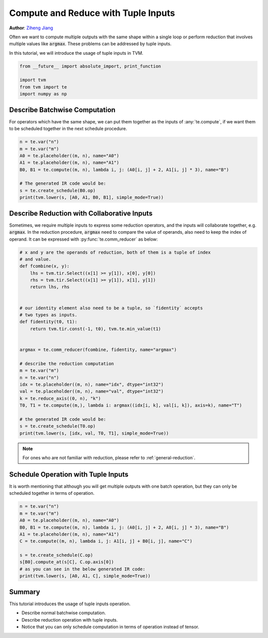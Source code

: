 
.. DO NOT EDIT.
.. THIS FILE WAS AUTOMATICALLY GENERATED BY SPHINX-GALLERY.
.. TO MAKE CHANGES, EDIT THE SOURCE PYTHON FILE:
.. "how_to/work_with_schedules/tuple_inputs.py"
.. LINE NUMBERS ARE GIVEN BELOW.

.. only:: html

    .. note::
        :class: sphx-glr-download-link-note

        Click :ref:`here <sphx_glr_download_how_to_work_with_schedules_tuple_inputs.py>`
        to download the full example code

.. rst-class:: sphx-glr-example-title

.. _sphx_glr_how_to_work_with_schedules_tuple_inputs.py:


Compute and Reduce with Tuple Inputs
=======================================
**Author**: `Ziheng Jiang <https://github.com/ZihengJiang>`_

Often we want to compute multiple outputs with the same shape within
a single loop or perform reduction that involves multiple values like
:code:`argmax`. These problems can be addressed by tuple inputs.

In this tutorial, we will introduce the usage of tuple inputs in TVM.

.. GENERATED FROM PYTHON SOURCE LINES 28-34

.. code-block:: default

    from __future__ import absolute_import, print_function

    import tvm
    from tvm import te
    import numpy as np


.. GENERATED FROM PYTHON SOURCE LINES 35-41

Describe Batchwise Computation
------------------------------
For operators which have the same shape, we can put them together as
the inputs of :any:`te.compute`, if we want them to be scheduled
together in the next schedule procedure.


.. GENERATED FROM PYTHON SOURCE LINES 41-51

.. code-block:: default

    n = te.var("n")
    m = te.var("m")
    A0 = te.placeholder((m, n), name="A0")
    A1 = te.placeholder((m, n), name="A1")
    B0, B1 = te.compute((m, n), lambda i, j: (A0[i, j] + 2, A1[i, j] * 3), name="B")

    # The generated IR code would be:
    s = te.create_schedule(B0.op)
    print(tvm.lower(s, [A0, A1, B0, B1], simple_mode=True))


.. GENERATED FROM PYTHON SOURCE LINES 52-61

.. _reduction-with-tuple-inputs:

Describe Reduction with Collaborative Inputs
--------------------------------------------
Sometimes, we require multiple inputs to express some reduction
operators, and the inputs will collaborate together, e.g. :code:`argmax`.
In the reduction procedure, :code:`argmax` need to compare the value of
operands, also need to keep the index of operand. It can be expressed
with :py:func:`te.comm_reducer` as below:

.. GENERATED FROM PYTHON SOURCE LINES 61-90

.. code-block:: default


    # x and y are the operands of reduction, both of them is a tuple of index
    # and value.
    def fcombine(x, y):
        lhs = tvm.tir.Select((x[1] >= y[1]), x[0], y[0])
        rhs = tvm.tir.Select((x[1] >= y[1]), x[1], y[1])
        return lhs, rhs


    # our identity element also need to be a tuple, so `fidentity` accepts
    # two types as inputs.
    def fidentity(t0, t1):
        return tvm.tir.const(-1, t0), tvm.te.min_value(t1)


    argmax = te.comm_reducer(fcombine, fidentity, name="argmax")

    # describe the reduction computation
    m = te.var("m")
    n = te.var("n")
    idx = te.placeholder((m, n), name="idx", dtype="int32")
    val = te.placeholder((m, n), name="val", dtype="int32")
    k = te.reduce_axis((0, n), "k")
    T0, T1 = te.compute((m,), lambda i: argmax((idx[i, k], val[i, k]), axis=k), name="T")

    # the generated IR code would be:
    s = te.create_schedule(T0.op)
    print(tvm.lower(s, [idx, val, T0, T1], simple_mode=True))


.. GENERATED FROM PYTHON SOURCE LINES 91-95

.. note::

  For ones who are not familiar with reduction, please refer to
  :ref:`general-reduction`.

.. GENERATED FROM PYTHON SOURCE LINES 97-102

Schedule Operation with Tuple Inputs
------------------------------------
It is worth mentioning that although you will get multiple outputs
with one batch operation, but they can only be scheduled together
in terms of operation.

.. GENERATED FROM PYTHON SOURCE LINES 102-115

.. code-block:: default


    n = te.var("n")
    m = te.var("m")
    A0 = te.placeholder((m, n), name="A0")
    B0, B1 = te.compute((m, n), lambda i, j: (A0[i, j] + 2, A0[i, j] * 3), name="B")
    A1 = te.placeholder((m, n), name="A1")
    C = te.compute((m, n), lambda i, j: A1[i, j] + B0[i, j], name="C")

    s = te.create_schedule(C.op)
    s[B0].compute_at(s[C], C.op.axis[0])
    # as you can see in the below generated IR code:
    print(tvm.lower(s, [A0, A1, C], simple_mode=True))


.. GENERATED FROM PYTHON SOURCE LINES 116-123

Summary
-------
This tutorial introduces the usage of tuple inputs operation.

- Describe normal batchwise computation.
- Describe reduction operation with tuple inputs.
- Notice that you can only schedule computation in terms of operation instead of tensor.


.. _sphx_glr_download_how_to_work_with_schedules_tuple_inputs.py:


.. only :: html

 .. container:: sphx-glr-footer
    :class: sphx-glr-footer-example



  .. container:: sphx-glr-download sphx-glr-download-python

     :download:`Download Python source code: tuple_inputs.py <tuple_inputs.py>`



  .. container:: sphx-glr-download sphx-glr-download-jupyter

     :download:`Download Jupyter notebook: tuple_inputs.ipynb <tuple_inputs.ipynb>`


.. only:: html

 .. rst-class:: sphx-glr-signature

    `Gallery generated by Sphinx-Gallery <https://sphinx-gallery.github.io>`_
